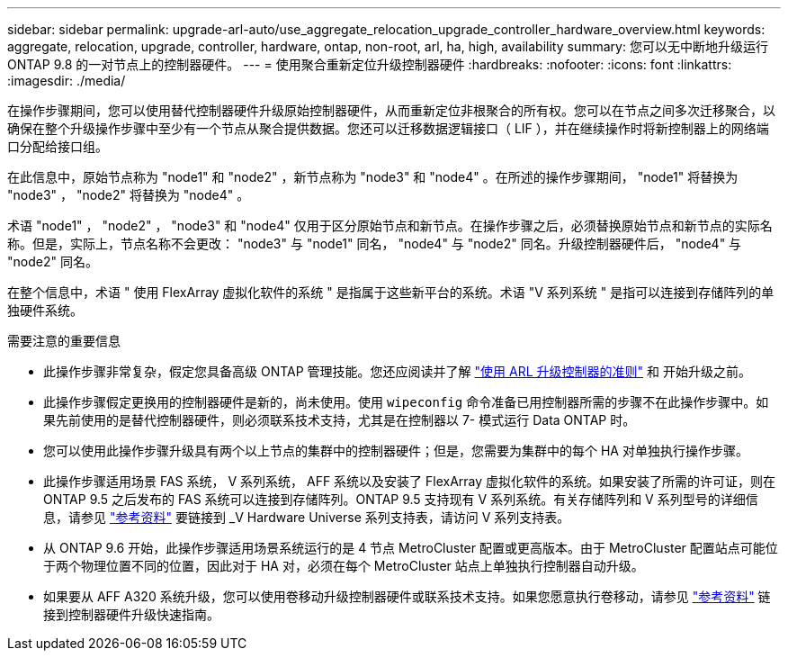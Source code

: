 ---
sidebar: sidebar 
permalink: upgrade-arl-auto/use_aggregate_relocation_upgrade_controller_hardware_overview.html 
keywords: aggregate, relocation, upgrade, controller, hardware, ontap, non-root, arl, ha, high, availability 
summary: 您可以无中断地升级运行 ONTAP 9.8 的一对节点上的控制器硬件。 
---
= 使用聚合重新定位升级控制器硬件
:hardbreaks:
:nofooter: 
:icons: font
:linkattrs: 
:imagesdir: ./media/


在操作步骤期间，您可以使用替代控制器硬件升级原始控制器硬件，从而重新定位非根聚合的所有权。您可以在节点之间多次迁移聚合，以确保在整个升级操作步骤中至少有一个节点从聚合提供数据。您还可以迁移数据逻辑接口（ LIF ），并在继续操作时将新控制器上的网络端口分配给接口组。

在此信息中，原始节点称为 "node1" 和 "node2" ，新节点称为 "node3" 和 "node4" 。在所述的操作步骤期间， "node1" 将替换为 "node3" ， "node2" 将替换为 "node4" 。

术语 "node1" ， "node2" ， "node3" 和 "node4" 仅用于区分原始节点和新节点。在操作步骤之后，必须替换原始节点和新节点的实际名称。但是，实际上，节点名称不会更改： "node3" 与 "node1" 同名， "node4" 与 "node2" 同名。升级控制器硬件后， "node4" 与 "node2" 同名。

在整个信息中，术语 " 使用 FlexArray 虚拟化软件的系统 " 是指属于这些新平台的系统。术语 "V 系列系统 " 是指可以连接到存储阵列的单独硬件系统。

.需要注意的重要信息
* 此操作步骤非常复杂，假定您具备高级 ONTAP 管理技能。您还应阅读并了解 link:guidelines_for_upgrading_controllers_with_arl.html["使用 ARL 升级控制器的准则"] 和  开始升级之前。
* 此操作步骤假定更换用的控制器硬件是新的，尚未使用。使用 `wipeconfig` 命令准备已用控制器所需的步骤不在此操作步骤中。如果先前使用的是替代控制器硬件，则必须联系技术支持，尤其是在控制器以 7- 模式运行 Data ONTAP 时。
* 您可以使用此操作步骤升级具有两个以上节点的集群中的控制器硬件；但是，您需要为集群中的每个 HA 对单独执行操作步骤。
* 此操作步骤适用场景 FAS 系统， V 系列系统， AFF 系统以及安装了 FlexArray 虚拟化软件的系统。如果安装了所需的许可证，则在 ONTAP 9.5 之后发布的 FAS 系统可以连接到存储阵列。ONTAP 9.5 支持现有 V 系列系统。有关存储阵列和 V 系列型号的详细信息，请参见 link:other_references.html["参考资料"] 要链接到 _V Hardware Universe 系列支持表，请访问 V 系列支持表。
* 从 ONTAP 9.6 开始，此操作步骤适用场景系统运行的是 4 节点 MetroCluster 配置或更高版本。由于 MetroCluster 配置站点可能位于两个物理位置不同的位置，因此对于 HA 对，必须在每个 MetroCluster 站点上单独执行控制器自动升级。
* 如果要从 AFF A320 系统升级，您可以使用卷移动升级控制器硬件或联系技术支持。如果您愿意执行卷移动，请参见 link:other_references.html["参考资料"] 链接到控制器硬件升级快速指南。

